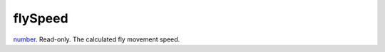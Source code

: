 flySpeed
====================================================================================================

`number`_. Read-only. The calculated fly movement speed.

.. _`number`: ../../../lua/type/number.html
